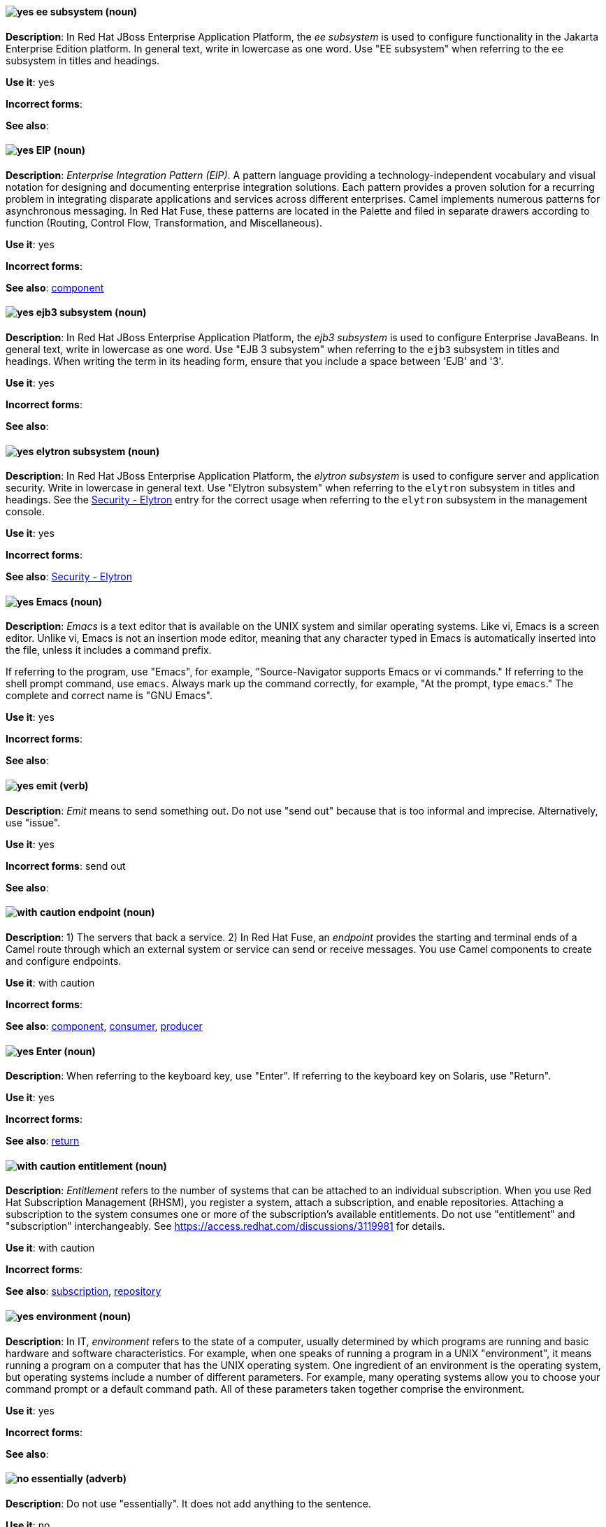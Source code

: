 // EAP: Added "In Red Hat JBoss Enterprise Application Platform,"
[discrete]
[[ee]]
==== image:images/yes.png[yes] ee subsystem (noun)
*Description*: In Red Hat JBoss Enterprise Application Platform, the _ee subsystem_ is used to configure functionality in the Jakarta Enterprise Edition platform. In general text, write in lowercase as one word. Use "EE subsystem" when referring to the `ee` subsystem in titles and headings.

*Use it*: yes

*Incorrect forms*:

*See also*:

// Fuse: General; kept as is; but replaced "In Fuse tooling" later with "In Red Hat Fuse"
[discrete]
[[eip]]
==== image:images/yes.png[yes] EIP (noun)
*Description*: _Enterprise Integration Pattern (EIP)_. A pattern language providing a technology-independent vocabulary and visual notation for designing and documenting enterprise integration solutions. Each pattern provides a proven solution for a recurring problem in integrating disparate applications and services across different enterprises. Camel implements numerous patterns for asynchronous messaging. In Red Hat Fuse, these patterns are located in the Palette and filed in separate drawers according to function (Routing, Control Flow, Transformation, and Miscellaneous).

*Use it*: yes

*Incorrect forms*:

*See also*: xref:component[component]

// EAP: Added "In Red Hat JBoss Enterprise Application Platform,"
[discrete]
[[ejb3]]
==== image:images/yes.png[yes] ejb3 subsystem (noun)
*Description*: In Red Hat JBoss Enterprise Application Platform, the _ejb3 subsystem_ is used to configure Enterprise JavaBeans. In general text, write in lowercase as one word. Use "EJB 3 subsystem" when referring to the `ejb3` subsystem in titles and headings. When writing the term in its heading form, ensure that you include a space between 'EJB' and '3'.

*Use it*: yes

*Incorrect forms*:

*See also*:

// EAP: Added "In Red Hat JBoss Enterprise Application Platform,"
[discrete]
[[elytron]]
==== image:images/yes.png[yes] elytron subsystem (noun)
*Description*: In Red Hat JBoss Enterprise Application Platform, the _elytron subsystem_ is used to configure server and application security. Write in lowercase in general text. Use "Elytron subsystem" when referring to the `elytron` subsystem in titles and headings. See the xref:security-elytron[Security - Elytron] entry for the correct usage when referring to the `elytron` subsystem in the management console.

*Use it*: yes

*Incorrect forms*:

*See also*: xref:security-elytron[Security - Elytron]

[discrete]
[[emacs]]
==== image:images/yes.png[yes] Emacs (noun)
*Description*: _Emacs_ is a text editor that is available on the UNIX system and similar operating systems. Like vi, Emacs is a screen editor. Unlike vi, Emacs is not an insertion mode editor, meaning that any character typed in Emacs is automatically inserted into the file, unless it includes a command prefix.

If referring to the program, use "Emacs", for example, "Source-Navigator supports Emacs or vi commands." If referring to the shell prompt command, use `emacs`. Always mark up the command correctly, for example, "At the prompt, type `emacs`." The complete and correct name is "GNU Emacs".

*Use it*: yes

*Incorrect forms*:

*See also*:

[discrete]
[[emit]]
==== image:images/yes.png[yes] emit (verb)
*Description*: _Emit_ means to send something out. Do not use "send out" because that is too informal and imprecise. Alternatively, use "issue".

*Use it*: yes

*Incorrect forms*: send out

*See also*:

// OCP: General; kept as is
// Fuse: Added "In Red Hat Fuse," and removed "In Camel"
// Combined entries; moved to "with caution" since the Fuse one is with caution
[discrete]
[[endpoint]]
==== image:images/caution.png[with caution] endpoint (noun)
*Description*: 1) The servers that back a service. 2) In Red Hat Fuse, an _endpoint_ provides the starting and terminal ends of a Camel route through which an external system or service can send or receive messages. You use Camel components to create and configure endpoints.

*Use it*: with caution

*Incorrect forms*:

*See also*: xref:component[component], xref:consumer[consumer], xref:producer[producer]

[discrete]
[[enter-n]]
==== image:images/yes.png[yes] Enter (noun)
*Description*: When referring to the keyboard key, use "Enter". If referring to the keyboard key on Solaris, use "Return".

*Use it*: yes

*Incorrect forms*:

*See also*: xref:return[return]

[discrete]
[[entitlement]]
==== image:images/caution.png[with caution] entitlement (noun)
*Description*: _Entitlement_ refers to the number of systems that can be attached to an individual subscription. When you use Red Hat Subscription Management (RHSM), you register a system, attach a subscription, and enable repositories. Attaching a subscription to the system consumes one or more of the subscription's available entitlements. Do not use "entitlement" and "subscription" interchangeably. See link:https://access.redhat.com/discussions/3119981[] for details.

*Use it*: with caution

*Incorrect forms*:

*See also*: xref:subscription[subscription], xref:repository[repository]

[discrete]
[[environment]]
==== image:images/yes.png[yes] environment (noun)
*Description*: In IT, _environment_ refers to the state of a computer, usually determined by which programs are running and basic hardware and software characteristics. For example, when one speaks of running a program in a UNIX "environment", it means running a program on a computer that has the UNIX operating system. One ingredient of an environment is the operating system, but operating systems include a number of different parameters. For example, many operating systems allow you to choose your command prompt or a default command path. All of these parameters taken together comprise the environment.

*Use it*: yes

*Incorrect forms*:

*See also*:

[discrete]
[[essentially]]
==== image:images/no.png[no] essentially (adverb)
*Description*: Do not use "essentially". It does not add anything to the sentence.

*Use it*: no

*Incorrect forms*:

*See also*:

// RHSSO: General; kept as is and combined with other event entry
[discrete]
[[event]]
==== image:images/yes.png[yes] event (noun)
*Description*: 1) An _event_ is an action or occurrence detected by a program. Events can be user actions, such as clicking a mouse button or pressing a key, or system occurrences, such as running out of memory. 2) An event is an audit stream that administrators view and connect to.

*Use it*: yes

*Incorrect forms*:

*See also*:

[discrete]
[[examine]]
==== image:images/yes.png[yes] examine (verb)
*Description*: Use "examine" instead of "look at".

*Use it*: yes

*Incorrect forms*: look at

*See also*:

[discrete]
[[exec-shield]]
==== image:images/yes.png[yes] Exec-Shield (noun)
*Description*: _Exec-Shield_ is a security-enhancing modification to the Linux kernel that makes large parts of specially marked programs including their stack not executable.

*Use it*: yes

*Incorrect forms*:

*See also*:

[discrete]
[[exif]]
==== image:images/yes.png[yes] Exif (noun)
*Description*: _Exif_ is an image file format specification that enables metadata tags to be added to existing JPEG, TIFF, and RIFF files. _Exif_ is sometimes referred to as _Exif Print_.

*Use it*: yes

*Incorrect forms*: EXIF, exif

*See also*:

// EAP: Added "In Red Hat JBoss Enterprise Application Platform," and removed one of the "JBoss EAP" instances in the first sentence
[discrete]
[[expansion-pack]]
==== image:images/yes.png[yes] Expansion Pack (noun)
*Description*: In Red Hat JBoss Enterprise Application Platform, _Expansion Pack_ is an add-on that enhances JBoss EAP with additional features, such as MicroProfile capabilities.

*Use it*: yes

*Incorrect forms*:

*See also*: xref:xp[XP]

[discrete]
[[extranet]]
==== image:images/yes.png[yes] extranet (noun)
*Description*: _Extranet_ refers to an "intranet" that is partially accessible to authorized outsiders. Whereas an intranet resides behind a firewall and is accessible only to people who are members of the same company or organization, an extranet provides various levels of accessibility to outsiders. You can access an extranet only if you have a valid user name and password. Your identity determines which parts of the extranet you can view.

Capitalize "extranet" only at the beginning of a sentence.

*Use it*: yes

*Incorrect forms*: Extranet

*See also*:
